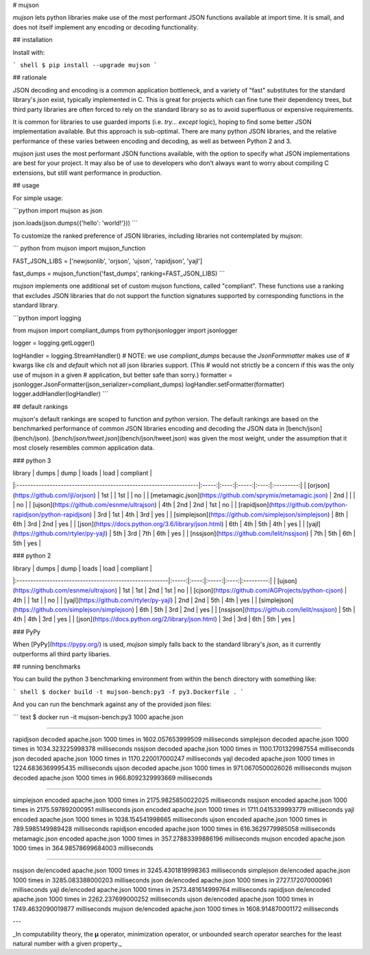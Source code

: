 # mujson

`mujson` lets python libraries make use of the most performant JSON functions available at import time. It is small, and does not itself implement any encoding or decoding functionality.

## installation

Install with:

``` shell
$ pip install --upgrade mujson
```

## rationale

JSON decoding and encoding is a common application bottleneck, and a variety of "fast" substitutes for the standard library's `json` exist, typically implemented in C. This is great for projects which can fine tune their dependency trees, but third party libraries are often forced to rely on the standard library so as to avoid superfluous or expensive requirements.

It is common for libraries to use guarded imports (i.e. `try... except` logic), hoping to find some better JSON implementation available. But this approach is sub-optimal. There are many python JSON libraries, and the relative performance of these varies between encoding and decoding, as well as between Python 2 and 3.

`mujson` just uses the most performant JSON functions available, with the option to specify what JSON implementations are best for your project. It may also be of use to developers who don't always want to worry about compiling C extensions, but still want performance in production.

## usage

For simple usage:

```python
import mujson as json

json.loads(json.dumps({'hello': 'world!'}))
```

To customize the ranked preference of JSON libraries, including libraries not contemplated by `mujson`:

``` python
from mujson import mujson_function

FAST_JSON_LIBS = ['newjsonlib', 'orjson', 'ujson', 'rapidjson', 'yajl']

fast_dumps = mujson_function('fast_dumps', ranking=FAST_JSON_LIBS)
```

`mujson` implements one additional set of custom mujson functions, called "compliant". These functions use a ranking that excludes JSON libraries that do not support the function signatures supported by corresponding functions in the standard library.

```python
import logging

from mujson import compliant_dumps
from pythonjsonlogger import jsonlogger

logger = logging.getLogger()

logHandler = logging.StreamHandler()
# NOTE: we use `compliant_dumps` because the `JsonFormmatter` makes use of
# kwargs like `cls` and `default` which not all json libraries support. (This
# would not strictly be a concern if this was the only use of mujson in a given
# application, but better safe than sorry.)
formatter = jsonlogger.JsonFormatter(json_serializer=compliant_dumps)
logHandler.setFormatter(formatter)
logger.addHandler(logHandler)
```

## default rankings

`mujson`'s default rankings are scoped to function and python version. The default rankings are based on the benchmarked performance of common JSON libraries encoding and decoding the JSON data in [bench/json](bench/json). [`bench/json/tweet.json`](bench/json/tweet.json) was given the most weight, under the assumption that it most closely resembles common application data.

### python 3

| library                                                           | dumps | dump | loads | load | compliant |
|:------------------------------------------------------------------|:-----:|:----:|:-----:|:----:|:---------:|
| [orjson](https://github.com/ijl/orjson)                           |  1st  |      |  1st  |      |    no     |
| [metamagic.json](https://github.com/sprymix/metamagic.json)       |  2nd  |      |       |      |    no     |
| [ujson](https://github.com/esnme/ultrajson)                       |  4th  | 2nd  |  2nd  | 1st  |    no     |
| [rapidjson](https://github.com/python-rapidjson/python-rapidjson) |  3rd  | 1st  |  4th  | 3rd  |    yes    |
| [simplejson](https://github.com/simplejson/simplejson)            |  8th  | 6th  |  3rd  | 2nd  |    yes    |
| [json](https://docs.python.org/3.6/library/json.html)             |  6th  | 4th  |  5th  | 4th  |    yes    |
| [yajl](https://github.com/rtyler/py-yajl)                         |  5th  | 3rd  |  7th  | 6th  |    yes    |
| [nssjson](https://github.com/lelit/nssjson)                       |  7th  | 5th  |  6th  | 5th  |    yes    |

### python 2

| library                                                | dumps | dump | loads | load | compliant |
|:-------------------------------------------------------|:-----:|:----:|:-----:|:----:|:---------:|
| [ujson](https://github.com/esnme/ultrajson)            |  1st  | 1st  |  2nd  | 1st  |    no     |
| [cjson](https://github.com/AGProjects/python-cjson)    |  4th  |      |  1st  |      |    no     |
| [yajl](https://github.com/rtyler/py-yajl)              |  2nd  | 2nd  |  5th  | 4th  |    yes    |
| [simplejson](https://github.com/simplejson/simplejson) |  6th  | 5th  |  3rd  | 2nd  |    yes    |
| [nssjson](https://github.com/lelit/nssjson)            |  5th  | 4th  |  4th  | 3rd  |    yes    |
| [json](https://docs.python.org/2/library/json.html)    |  3rd  | 3rd  |  6th  | 5th  |    yes    |

### PyPy

When [PyPy](https://pypy.org/) is used, `mujson` simply falls back to the standard library's `json`, as it currently outperforms all third party libaries.

## running benchmarks

You can build the python 3 benchmarking environment from within the bench directory with something like:

``` shell
$ docker build -t mujson-bench:py3 -f py3.Dockerfile .
```

And you can run the benchmark against any of the provided json files:

``` text
$ docker run -it mujson-bench:py3 1000 apache.json

***************************************************************************

rapidjson       decoded apache.json 1000 times in 1602.057653999509 milliseconds
simplejson      decoded apache.json 1000 times in 1034.323225998378 milliseconds
nssjson         decoded apache.json 1000 times in 1100.1701329987554 milliseconds
json            decoded apache.json 1000 times in 1170.220017000247 milliseconds
yajl            decoded apache.json 1000 times in 1224.6836369995435 milliseconds
ujson           decoded apache.json 1000 times in 971.0670500026026 milliseconds
mujson          decoded apache.json 1000 times in 966.8092329993669 milliseconds

***************************************************************************

simplejson      encoded apache.json 1000 times in 2175.9825850022025 milliseconds
nssjson         encoded apache.json 1000 times in 2175.597892000951 milliseconds
json            encoded apache.json 1000 times in 1711.0415339993779 milliseconds
yajl            encoded apache.json 1000 times in 1038.154541998665 milliseconds
ujson           encoded apache.json 1000 times in 789.5985149989428 milliseconds
rapidjson       encoded apache.json 1000 times in 616.3629779985058 milliseconds
metamagic.json  encoded apache.json 1000 times in 357.27883399886196 milliseconds
mujson          encoded apache.json 1000 times in 364.98578699684003 milliseconds

***************************************************************************

nssjson         de/encoded apache.json 1000 times in 3245.4301819998363 milliseconds
simplejson      de/encoded apache.json 1000 times in 3285.083388000203 milliseconds
json            de/encoded apache.json 1000 times in 2727.172070000961 milliseconds
yajl            de/encoded apache.json 1000 times in 2573.481614999764 milliseconds
rapidjson       de/encoded apache.json 1000 times in 2262.237699000252 milliseconds
ujson           de/encoded apache.json 1000 times in 1749.4632090019877 milliseconds
mujson          de/encoded apache.json 1000 times in 1608.914870001172 milliseconds

***************************************************************************
```

---

_In computability theory, the **μ** operator, minimization operator, or unbounded search operator searches for the least natural number with a given property._


